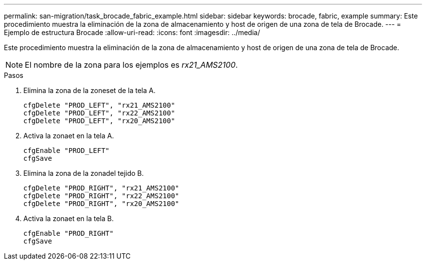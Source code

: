 ---
permalink: san-migration/task_brocade_fabric_example.html 
sidebar: sidebar 
keywords: brocade, fabric, example 
summary: Este procedimiento muestra la eliminación de la zona de almacenamiento y host de origen de una zona de tela de Brocade. 
---
= Ejemplo de estructura Brocade
:allow-uri-read: 
:icons: font
:imagesdir: ../media/


[role="lead"]
Este procedimiento muestra la eliminación de la zona de almacenamiento y host de origen de una zona de tela de Brocade.

[NOTE]
====
El nombre de la zona para los ejemplos es _rx21_AMS2100_.

====
.Pasos
. Elimina la zona de la zoneset de la tela A.
+
[listing]
----
cfgDelete "PROD_LEFT", "rx21_AMS2100"
cfgDelete "PROD_LEFT", "rx22_AMS2100"
cfgDelete "PROD_LEFT", "rx20_AMS2100"
----
. Activa la zonaet en la tela A.
+
[listing]
----
cfgEnable "PROD_LEFT"
cfgSave
----
. Elimina la zona de la zonadel tejido B.
+
[listing]
----
cfgDelete "PROD_RIGHT", "rx21_AMS2100"
cfgDelete "PROD_RIGHT", "rx22_AMS2100"
cfgDelete "PROD_RIGHT", "rx20_AMS2100"
----
. Activa la zonaet en la tela B.
+
[listing]
----
cfgEnable "PROD_RIGHT"
cfgSave
----

